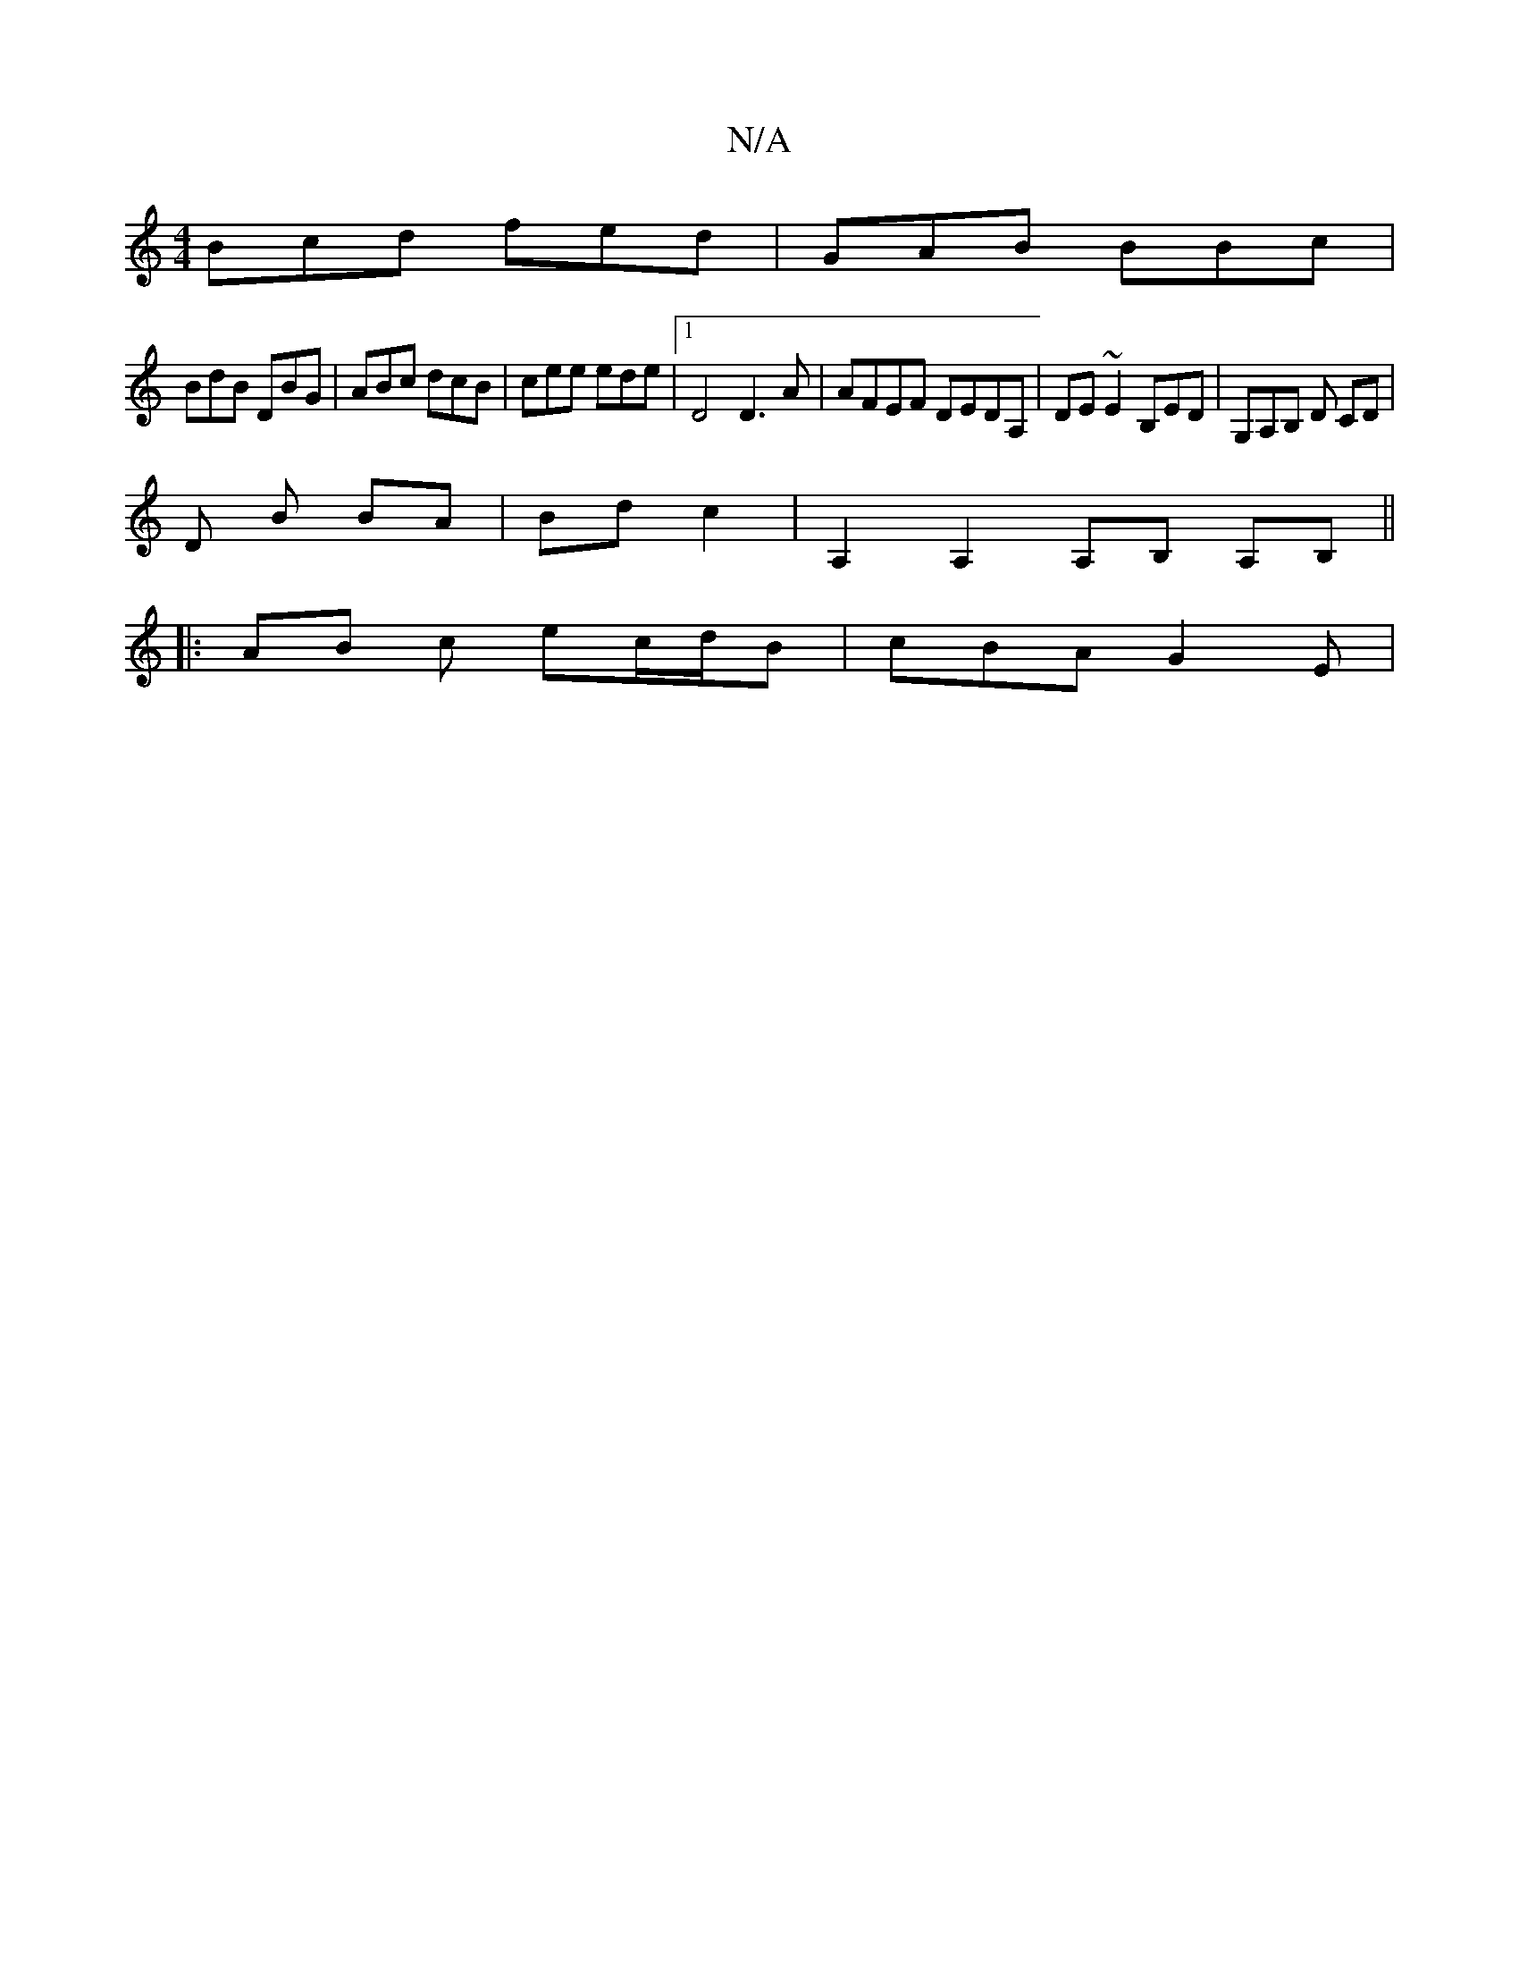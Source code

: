 X:1
T:N/A
M:4/4
R:N/A
K:Cmajor
Bcd fed|GAB BBc|
BdB DBG | ABc dcB | cee ede |[1 D4 D3A | AFEF DEDA,|DE~E2 B,ED|G,A,B, D CD |
D B BA | Bd c2 | A,2A,2,A,B, A,B,||
|: AB c ec/d/B | cBA G2E |

E2A A2 | c2 e e2 c|edc G2d|BAF EDE |EFG e2